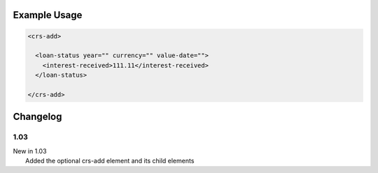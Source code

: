 

Example Usage
~~~~~~~~~~~~~

.. code-block:: xml

    <crs-add>

      <loan-status year="" currency="" value-date=""> 
        <interest-received>111.11</interest-received> 
      </loan-status>
     
    </crs-add>

Changelog
~~~~~~~~~

1.03
^^^^

| New in 1.03
|  Added the optional crs-add element and its child elements

